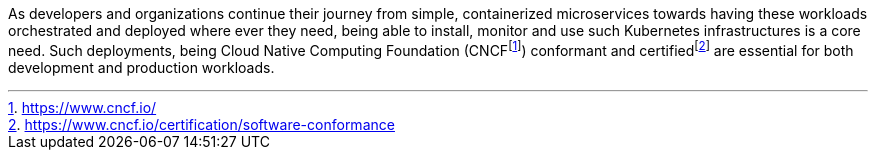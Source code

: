 
As developers and organizations continue their journey from simple, containerized microservices towards having these workloads orchestrated and deployed where ever they need, being able to install, monitor and use such Kubernetes infrastructures is a core need.  Such deployments, being Cloud Native Computing Foundation (CNCF{wj}footnote:[https://www.cncf.io/]) conformant and certified{wj}footnote:[https://www.cncf.io/certification/software-conformance] are essential for both development and production workloads.

ifdef::focusK3s[]
For simplified scenarios, like edge, remote or IoT, this is where {pn_K3s} leads the industry, being simple and secure.
endif::focusK3s[]
ifdef::focusRKE1[]
Solving common frustrations around installation complexity, {pn_RKE1} reduces many host dependencies and provides a stable path for deployment, upgrades, and rollbacks for core use cases.
endif::focusRKE1[]
ifdef::focusRKE2[]
With core focus on security and compliance, {pn_RKE2} inherits close alignment with upstream Kubernetes and provide usability, ease-of-operations, and deployment model for core use cases.
endif::focusRKE2[]

